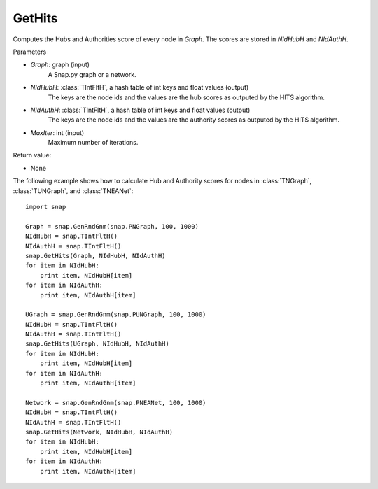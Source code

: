 GetHits
'''''''''''''''

.. function:: GetHits (Graph, NIdHubH, NIdAuthH, MaxIter = 20)

Computes the Hubs and Authorities score of every node in *Graph*. The scores are stored in *NIdHubH* and *NIdAuthH*.


Parameters

- *Graph*: graph (input)
    A Snap.py graph or a network.
    
- *NIdHubH*: :class:`TIntFltH`, a hash table of int keys and float values (output)
    The keys are the node ids and the values are the hub scores as outputed by the HITS algorithm.

- *NIdAuthH*: :class:`TIntFltH`, a hash table of int keys and float values (output)
    The keys are the node ids and the values are the authority scores as outputed by the HITS algorithm.   

- *MaxIter*: int (input)
    Maximum number of iterations.

Return value:

- None


The following example shows how to calculate Hub and Authority scores for nodes in
:class:`TNGraph`, :class:`TUNGraph`, and :class:`TNEANet`::

    import snap

    Graph = snap.GenRndGnm(snap.PNGraph, 100, 1000)
    NIdHubH = snap.TIntFltH()
    NIdAuthH = snap.TIntFltH()
    snap.GetHits(Graph, NIdHubH, NIdAuthH)
    for item in NIdHubH:
        print item, NIdHubH[item]
    for item in NIdAuthH:
        print item, NIdAuthH[item]

    UGraph = snap.GenRndGnm(snap.PUNGraph, 100, 1000)
    NIdHubH = snap.TIntFltH()
    NIdAuthH = snap.TIntFltH()
    snap.GetHits(UGraph, NIdHubH, NIdAuthH)
    for item in NIdHubH:
        print item, NIdHubH[item]
    for item in NIdAuthH:
        print item, NIdAuthH[item]

    Network = snap.GenRndGnm(snap.PNEANet, 100, 1000)
    NIdHubH = snap.TIntFltH()
    NIdAuthH = snap.TIntFltH()
    snap.GetHits(Network, NIdHubH, NIdAuthH)
    for item in NIdHubH:
        print item, NIdHubH[item]
    for item in NIdAuthH:
        print item, NIdAuthH[item]
